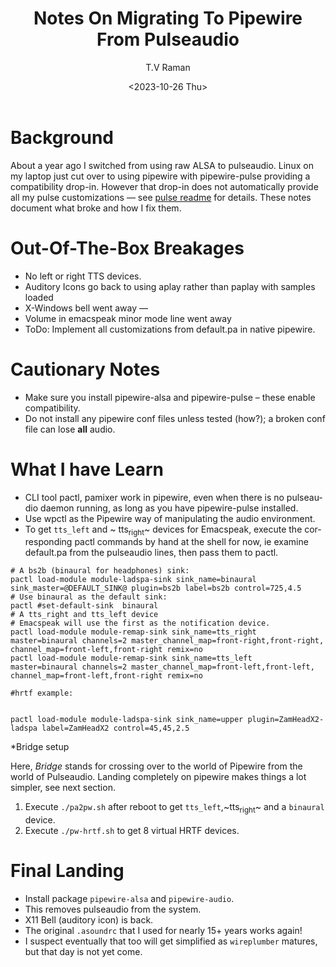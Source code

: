 * Background

About a year ago I switched from using raw ALSA to pulseaudio.
Linux on my laptop just cut over to using pipewire with pipewire-pulse
providing a compatibility drop-in.
However that drop-in does not automatically provide all my pulse
customizations --- see [[../pulse/readme.org][pulse readme]] for details.
These notes document what broke and how I fix them.

* Out-Of-The-Box Breakages

  - No left or right TTS devices.
  - Auditory Icons go back to using aplay rather than paplay with samples loaded
  - X-Windows bell went away ---
  - Volume in emacspeak minor mode line went away
  - ToDo: Implement all customizations from default.pa in native pipewire.

* Cautionary Notes

  - Make sure you install pipewire-alsa and pipewire-pulse --
        these enable compatibility.
  - Do not install any pipewire conf files  unless tested (how?); a
   broken conf file  can lose *all* audio.
   

* What I have Learn

  - CLI tool pactl, pamixer work in pipewire, even when there is no
    pulseaudio daemon running, as long as you have pipewire-pulse installed.
  - Use wpctl as the Pipewire way of manipulating the audio environment.
  - To get ~tts_left~ and ~ tts_right~ devices for Emacspeak, execute
    the corresponding pactl commands by hand at the shell for now, ie
    examine default.pa from the pulseaudio lines, then pass them to
    pactl.

    
#+begin_src 
# A bs2b (binaural for headphones) sink:
pactl load-module module-ladspa-sink sink_name=binaural  sink_master=@DEFAULT_SINK@ plugin=bs2b label=bs2b control=725,4.5
# Use binaural as the default sink:
pactl #set-default-sink  binaural 
# A tts_right and tts_left device
# Emacspeak will use the first as the notification device.
pactl load-module module-remap-sink sink_name=tts_right  master=binaural channels=2 master_channel_map=front-right,front-right, channel_map=front-left,front-right remix=no
pactl load-module module-remap-sink sink_name=tts_left  master=binaural channels=2 master_channel_map=front-left,front-left, channel_map=front-left,front-right remix=no
#+end_src

#+begin_src 
#hrtf example:


pactl load-module module-ladspa-sink sink_name=upper plugin=ZamHeadX2-ladspa label=ZamHeadX2 control=45,45,2.5 
#+end_src


*Bridge  setup

Here, /Bridge/ stands for crossing over to the world of Pipewire  from
the world of Pulseaudio.
Landing completely on pipewire makes things a lot simpler, see next
section.

1. Execute ~./pa2pw.sh~ after reboot to get ~tts_left~,~tts_right~ and a ~binaural~ device.
2. Execute ~./pw-hrtf.sh~ to get 8 virtual HRTF devices.

* Final Landing

  - Install package ~pipewire-alsa~ and ~pipewire-audio~.
  - This removes pulseaudio from the system.
  - X11 Bell (auditory icon) is back.
  - The original ~.asoundrc~ that I used for nearly 15+ years works again!
  - I suspect eventually that too will get simplified as ~wireplumber~
    matures, but that day is not yet come.
    

#+options: ':nil *:t -:t ::t <:t H:3 \n:nil ^:t arch:headline
#+options: author:t broken-links:nil c:nil creator:nil
#+options: d:(not "LOGBOOK") date:t e:t email:nil f:t inline:t num:t
#+options: p:nil pri:nil prop:nil stat:t tags:t tasks:t tex:t
#+options: timestamp:t title:t toc:nil todo:t |:t
#+title: Notes On Migrating To Pipewire From Pulseaudio
#+date: <2023-10-26 Thu>
#+author: T.V Raman
#+email: raman@google.com
#+language: en
#+select_tags: export
#+exclude_tags: noexport
#+creator: Emacs 30.0.50 (Org mode 9.6.9)
#+cite_export:
